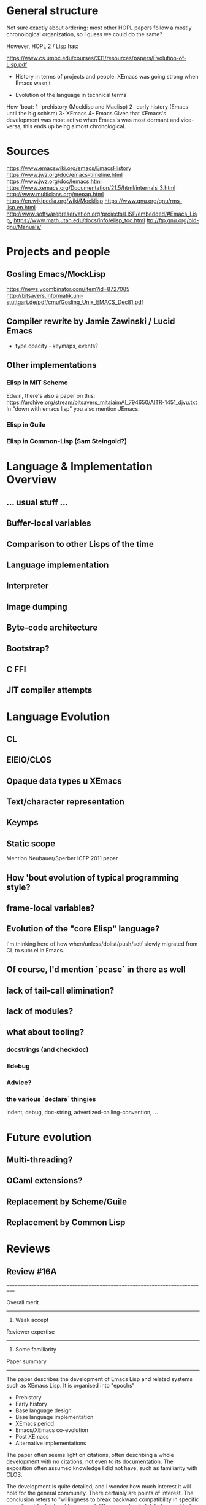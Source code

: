 * General structure
Not sure exactly about ordering: most other HOPL papers follow a mostly
chronological organization, so I guess we could do the same?

However, HOPL 2 / Lisp has:

https://www.cs.umbc.edu/courses/331/resources/papers/Evolution-of-Lisp.pdf

- History in terms of projects and people: XEmacs was going strong
  when Emacs wasn't

- Evolution of the language in technical terms

How 'bout:
1- prehistory (Mocklisp and Maclisp)
2- early history (Emacs until the big schism)
3- XEmacs
4- Emacs
Given that XEmacs's development was most active when Emacs's was most
dormant and vice-versa, this ends up being almost chronological.

* Sources
https://www.emacswiki.org/emacs/EmacsHistory
https://www.jwz.org/doc/emacs-timeline.html
https://www.jwz.org/doc/lemacs.html
https://www.xemacs.org/Documentation/21.5/html/internals_3.html
http://www.multicians.org/mepap.html
https://en.wikipedia.org/wiki/Mocklisp
https://www.gnu.org/gnu/rms-lisp.en.html
http://www.softwarepreservation.org/projects/LISP/embedded/#Emacs_Lisp_
https://www.math.utah.edu/docs/info/elisp_toc.html
ftp://ftp.gnu.org/old-gnu/Manuals/
* Projects and people
** Gosling Emacs/MockLisp
https://news.ycombinator.com/item?id=8727085
http://bitsavers.informatik.uni-stuttgart.de/pdf/cmu/Gosling_Unix_EMACS_Dec81.pdf

** Compiler rewrite by Jamie Zawinski / Lucid Emacs
- type opacity - keymaps, events?

** Other implementations
*** Elisp in MIT Scheme
 Edwin, there's also a paper on this:
 https://archive.org/stream/bitsavers_mitaiaimAI_794650/AITR-1451_djvu.txt
In "down with emacs lisp" you also mention JEmacs.
*** Elisp in Guile
*** Elisp in Common-Lisp (Sam Steingold?)

* Language & Implementation Overview
** ... usual stuff ...
** Buffer-local variables

** Comparison to other Lisps of the time

** Language implementation
** Interpreter
** Image dumping
** Byte-code architecture
** Bootstrap?
** C FFI
** JIT compiler attempts

* Language Evolution
** CL
** EIEIO/CLOS
** Opaque data types u XEmacs
** Text/character representation
** Keymps
** Static scope
Mention Neubauer/Sperber ICFP 2011 paper
** How 'bout evolution of typical programming style?
** frame-local variables?
** Evolution of the "core Elisp" language?
I'm thinking here of how when/unless/dolist/push/setf slowly migrated from
CL to subr.el in Emacs.
** Of course, I'd mention `pcase` in there as well
** lack of tail-call elimination?
** lack of modules?
** what about tooling?
*** docstrings (and checkdoc)
*** Edebug
*** Advice?
*** the various `declare` thingies
indent, debug, doc-string, advertized-calling-convention, ...

* Future evolution
** Multi-threading?
** OCaml extensions?
** Replacement by Scheme/Guile
** Replacement by Common Lisp
* Reviews
** Review #16A
===========================================================================

Overall merit
-------------
3. Weak accept

Reviewer expertise
------------------
2. Some familiarity

Paper summary
-------------
The paper describes the development of Emacs Lisp and related systems
such as XEmacs Lisp.  It is organised into "epochs"

   - Prehistory
   - Early history
   - Base language design
   - Base language implementation
   - XEmacs period
   - Emacs/XEmacs co-evolution
   - Post XEmacs
   - Alternative implementations

The paper often seems light on citations, often describing a whole
development with no citations, not even to its documentation. The
exposition often assumed knowledge I did not have, such as familiarity
with CLOS.

The development is quite detailed, and I wonder how much interest it
will hold for the general community. There certainly are points of
interest.  The conclusion refers to "willingness to break backward
compatibility in specific cases" and "unbridgeable personal
differences, heated debates, and forks along the way".  I think a
paper of greater value and greater general interest could be derived
by structuring it around these issues, omitting much of the other
detail.

Comments for author
-------------------
Please use author-year citations throughout.

Many sections of the paper have no citations. In all these cases,
are we to assume there is no documentation and it is down to personal
knowledge of the authors? Please add citations wherever possible.

Throughout, I had a lot of trouble mapping release numbers to
years, and relating release numbers for Emacs to those for XEmacs.
Could you give a table with a chronology of releases?

Why are you two the right ones to write this paper? Please say in
the introduction a little about your involvement with Emacs and
to what extent (if any) you consulted with the community in writing
this paper.

Also, bring out some details about the people involved. For instance,
you should say something regarding Stallman's biography. He is
mentioned with regard to specific details, but you should also say
something about his overall role in the history.

Occasionally you refer to the Emacs community in the first person.
I recommend you use third person throughout.

p4, Section 3
"Following Greenberg's Multics Emacs" Citation please!

"Greenspun's tenth rule" Citation please! Not all your readers will
know it.

p5, Section 4
This section says nothing about lexical vs dynamic scope. As dynamic
scope seems a pretty backward design choice for 1985, it would be
helpful to say something about why it was chosen.  (This is finally
discussed in 8.1. Moving some of that discussion ahead, or at least
giving a forward pointer, would help.)

p5, Section 4.1
A word on *why* lambda was omitted would be helpful. Can you interview
Stallman?  It's a little weird that you show in detail the syntax for
the Emacs-18 workaround, but you don't describe the Emacs-19 macro.

p6
"With buffer-local variables" --> "Along with buffer-local variables"

p7
"It could either denote ..." Please rephrase. I guess one of these
means (` a) and one means (`a), in the old-style notation,
but I can't tell which is which.

p8
"has to do with region selection" This is mysterious---how does the
region affect this function?

p9
"run a hook" Please explain what this means. I'm guessing it means to
execute each function in the list. Are the functions required to take
no arguments, or, if they have arguments, which are passed?

"attaching code to functions even if they do not run hooks" Does this
attach a single function to another function? Or a list of functions,
as in a hook? Does the attached function run before the other function,
or at some other time?

"makes better use of existing language features" Obscure. Explain or
give a citation.

I could not discern an order to the subsections of Section 4. Possibly
best to reorder them, with the ones directly related to Emacs first
(e.g., 4.2, 4.5, 4.7, 4.9), then ones tied to Emacs goals (e.g., 4.4,
4.8), and the ones that are only incidental later (e.g., 4.1, 4.3,
4.6).

p10 Section 5.1
Who developed the byte-code compiler? Citations, please.

p11
"FSF-owned" I guess this is the Free Software Foundation?
But you haven't mentioned it by name at this point.

p12
"where amply sufficient" --> "were amply sufficient"

"the "mark" bit was not used" I'm confused. If it wasn't used for this
purpose, how were objects marked?

"each object by allocated" --> "each object be allocated"

If there are just eight object types, perhaps it would be
worthwhile to list them all?

"merged that data representation of Emacs 19.30" I can't work out what
this phrase refers to, please rewrite.

p13
"ephemerons" Are these so uninteresting that they deserve no
description in the paper?

p14
"no matter which tagging scheme we used" Change from first to third
person.

"tweaked to use two tags for integers" Link this to the odd and
even fixnum tags mentioned earlier.

"cl.el's defstruct" What is cl.el? I guess it is a library inspired
by Common Lisp, but you ought to be clear about this.

p15
"the more standard forms of weak references" I don't know what this
means.

"very early" Is Emacs-16.56 really very early?

p16

Section 5.10.  End first paragraph with the sentence "Modifying
function bodies was brittle and inconvenient and only worked for
functions defined in Elisp." Delete the similar phrase from the next
paragraph.

p17
"but did get" --> "But it did get"

"stable enough to be used globally" What does this mean? (I gather it
does not mean the feature was released, since it is still an
attmempt.)

"compared to Nickolas" --> "compared to Lloyd"

Section 6. Since Xemacs has been referred to throughout the paper,
it would be best to move the information in the first three paragraphs
of Section 6 to before Section 4.

Footnote 3. What was the release number of the first release of
Lucid Emacs?

p18
Section 6.1. I gather the purpose of a keymap is to map a 
sequence of keystrokes to a function to invoke. Please say this
explicitly. Please also explain nesting of keymaps.

"inheritance" I don't know what inheritance means in the context of a
keymap.

"SFEmacs" Perhaps say a word or two about why this fork came
into existence?

p20
"While no significant changes were made to the byte-code format in
XEmacs, the two instruction sets eventually drifted and became
incompatible." Surely the first incompatible change was significant,
just because it was incompatible? Make clear whether the drift was a
deliberate choice or an accident.

p21
"it was not unified with other charsets" I don't know what this means.

p22
"This issue is still being discussed with Emacs." --> "This issue is
still being discussed in the Emacs community."

Section 7.4. Why are the three displayed examples given? This seems
more detailed than other discussion, and it seems more detail than
necessary.

p23
"during that time" Unclear. Replace by "post-2010" or whatever is
correct.

The summary of Section 8 at the beginning omits 8.2 and 8.3.

""hidden" configuration options" I'm not sure what "hidden" adds
here, perhaps delete?

p24
"except in the presence of higher-order functions, like reduce" I
don't understand why higher-order function would lead to name
conflicts under the described convention.

p25
I take it that in the current version lexical scope is the default,
but that dynamic scope is still possible. You should say something
about how this is achieved. You should also say how backward
compatibility was maintained. Was this done by static analysis
or two languages, both described previously, or by some other means?
How smoothly did the introduction of lexical scope go?

Has lexical scoping made its way into XEmacs?

p26
"often using the new low-level pattern app". I have no idea
what this means. Explain or omit.

p27
"we" Perhaps change to third person?

p28
I take it that both cl.el and cl-lib.el are currently in use.
Does this introduce any performance or maintenance issues?
Are there plans to deprecate cl.el?

Section 8.5. Previously, the text used "generalised reference"
but now it uses "generalised variable". Perhaps change the earlier
occurrences of "generalised reference" to "generalised variable".

"can be used as an ... and an ..." --> "can be used both as an ... and
as an ..."

"(VARS VALS STORE-VAR STORE-FORM ACCESS-FORM)" I don't follow this
explanation. How does STORE-VAR relate to VARS? The expansion of
(push EXP PLACE) helps little unless the reader knows how push
is defined. This paragraph should be rewritten with more explanation.

"NIH syndrome" That seems a different reason that "the existing
code was hard to follow"!

"wanted to keep in cl.el" --> "did not want to move to Emacs"

"cl-lib" in italic --> "cl-lib.el" in tt foont

"a DO function of two arguments" Is this what is called
gv-get-place-function in the following example? Please rewrite
to clarify.

p29
Nothing is gained by giving two forms of the push example.
Just give one or the other.

p29
"the reverse is not true" Why can't you set
  (VARS VALS STORE-VAR STORE-FORM ACCESS-FORM)  
to
  (nil nil x (STORE-FUNCTION x) ACCESS-FORM)
?

"(originally developed in 1986 by Cesar Quiroz, and included in
Emacs-18.51 in 1988)" Doesn't belong here. Add the last phrase
to the earlier mention of cl.el on p26.

"CLOS" Give a citation for CLOS, and explain it is the
Common Lisp Object System.

"(a package providing IDE-like features)" move this to the
mention of CEDET in the previous paragraph.

p30

"supported specializers" I'm not familiar with CLOS, and I don't know
what a specializer is. Please explain. Indeed, please rewrite the
whole section assuming your reader is not familiar with CLOS.

“&context (EXP SPECIALIZER)” I'm completely lost here. Help!

Are the object facilities of both EIEIO and cl-generic.el currently in
use?  Does this introduce any performance or maintenance issues?  Are
there plans to deprecate EIEIO?

p31
"the generator.el" --> "generator.el"

"in order to avoid it the coder needs to write their code in a
continuation-passing style" I don't see why this should be the case,
please explain.

p32
"async.el" Cite its documentation.

A word or two on uses of the concurrency package would be welcome.
Have the uses led to concurrency bugs? If there aren't many uses
of the package yet that would also be valuable information.

"is important to optimize for example" --> "performs important
optimizations, for example"

"the macro can extract" Which macro??

The story seems to stop early. Did define-inline solve the cl-typep
problem? How? How widely used is define-inline? How does it co-exist
with the older systems for inlining?

p33

"¡pkg¿" font issue?

p34

"Emacs-Ejit" I presume this is the compiler from Emacs to Javascript?
Please make this explicit.

p35

"willingness to break backward compatibility in specific cases" It would
be good to make this a theme of the paper, stressing where it happened,
how the evolution was handled, and how successful it was.

"unbridgeable personal differences, heated debates, and forks along
the way" These are all great topics for a history! But the paper largely
ignores or downplays these.

"But it has also come up with its own features" Interestingly, all three
that you list are already covered in Section 4! Were there later ones?

"whose composability" Rewrite the sentence so it is clear you are talking
about the composability of packages, not of the community.


** Review #16B
===========================================================================

Overall merit
-------------
2. Weak reject

Reviewer expertise
------------------
3. Knowledgeable

Paper summary
-------------
This paper describes the design and implementation of the Elisp language as
part of the Emacs text editor over the course of thirty years.

Comments for author
-------------------

ASSESSMENT

Overall, this paper is not yet ready for HOPL in its current state. Perhaps
with shepherding it could be made acceptable, however, it will take a lot of
work. 

The biggest problem with this paper is that it does not tell a compelling
story. It is a historical account, but much of its telling lacks any
discussion of context. It covers a lot more ground describing *what* happened,
but does not explain *why* it happened or what the result was. I think the
issue is that the authors have favored breadth over depth--a lot of changes
have been made to Elisp since 1985! But it is the job of the authors to
identify the most important changes and events, so that they can make their
points.

The best part of the story is when the paper talks about the interactions
between the designs of the language and the constraints of being the scripting
language for an editor, and of the constraints that come from being part of
the free software movement. I wish this part of the story were told more
consistently and more prominently.

In contrast, many evolutionary changes are presented without discussion or
analysis. I can only assume that the there were other reasons for these
changes, besides the two listed above, but I would rather not have to guess.

Indeed, many parts of the paper read like a changelog. Throughout these
sections, I found myself wondering, what should I take away from this section?
What can I learn from it? How does it fit into the overall story? In
particular, although it is notable that some features that require primitive
support in other languages can be implemented via macros in Elisp
(e.g. lambdas, objects, pattern matching, generators, modules) this is also
true for other LISP variants. What is unique here? Perhaps it would be better
to focus on the ones that have more close connection to Elisp----for example,
the ones that are difficult to implement in the presence of dynamic binding.

Dynamic binding is itself one of the most famous (mis-)features of Elisp, and
I wish the paper described this feature & the introduction of static binding
in a more self-contained way, rather than scattering it throughout the text. I
also wish that it were more complete. What were the initial advantages of
dynamic binding? What made static binding ultimately possible? How has the
change affected the community?

Another issue with the paper is that it is targeted to Elisp experts. As a
casual Emacs user for over twenty years (I am using it now to type this
review), I have encountered some of Elisp, and as a programming language
researcher, I am curious about its history. However, some parts of this paper
assume the knowledge of an Emacs developer! Why not broaden the audience and
make the paper more accessible?

SPECIFIC COMMENTS and ADVICE

- In scientific papers we often keep ourselves out of the story, as the
  scientist should be a independent observer. But that isn't the case for
  history. Please introduce yourselves at the beginning of the paper and lay
  out your connection to the material. This lets the reader better put this
  material in context---are you telling us material that you have first hand
  knowledge of because you were there, or is this something that you heard
  from someone else?

- Overall, I kept confusing the description of Elisp the language with the
  description of Emacs the software artifact. I believe this is a deliberate
  choice by the authors to blend these descriptions, and is probably
  justified, but at the same time it left me off kilter.

- I would appreciate a timeline or figure near the beginning of the paper that
  outlines the major milestones in the development of Emacs. In particular,
  the discussion lists various version releases (e.g. Emacs-24.3) without
  providing dates for these releases. Also, sometimes the discussion includes
  a minor number with the release (e.g. Emacs-19.29) and sometimes it doesn't
  (e.g. Emacs-19). Is there a semantics to the major/minor numbers of the
  release?

  This timeline, and a capsule summary of the major software artifacts discussed
  in the paper, will help later discussion immensely. 
  
- The paper needs a short introduction to who Richard Stallman is, what the
  free software movement is, and what the GPL requires. Although many readers
  may already know this story, establishing the details that are important to
  later design decisions is a good introduction. Instead, the first time
  Stallman is *introduced* is the sentence "Richard Stallman decided to
  reimplement the basis for the new Emacs in C..." which I found really
  confusing. What was his first implementation?

- In fact, I found the entirety of Section 2 (PREHISTORY) confusing. It is too
  short and jumps around too much. The introductory sentence "While Emacs's
  original inception was a set of macros for the TECO editor" puts me off
  right from the start. Should I know what the TECO editor is? Was this the
  first thing ever called Emacs?  Who created the name Emacs and where did it
  come from? (Or is it lost to history?) The two sub-sections in section 2
  also do not add much beyond what has already been said. What is the
  relationship between EINE and MacLisp?  (And MacLisp is a programming
  language, not an editor, right? Is the editor that was written in MacLisp
  the one later called "Greenberg's Multics Emacs"?) How did MacLisp influence
  Elisp?

  In 2.2, what do you mean when you way "Unix Emacs ... was one of the
  immediate predecessors of Emacs"? What is the specific software package that
  you are referring to with the name "Emacs" at this point. Who wrote it?
  When?

- Section 3. When was Stallman's Emacs (and Elisp) developed and released?

- Please be careful with the use of "in jokes" such as "Greenspun's tenth
  rule" and "Eight Megs And Constantly Swapping". These are both presented as
  if the reader is already familiar with them, which is a way to turn off
  readers. Mentioning them without explanation gives the impression that you
  only expect people already familiar with them to read this article. How
  limiting!

- I generally find "table of contents" sections, such as the one right before 
  4.1, to be boring, repetitive and unhelpful. I never read them.

- 4.1: What is the time period/Emacs versions covered in Section 4? What are the 
  consequences of lambda being a macro. Why wasn't the original Elisp code
  ever updated to use this new lambda form over 30 years?
  What is the #' ... reader shorthand referred to at the end of page 6?

- 4.2: I was confused by this section, especially since the discussion seems
   to be split between it and 4.7. What are buffer local variables? How does
   that make strings a fancier datatype than in most other languages?  What is
   the impact of storing strings with variable numbers of bytes? Why is moving
   the string's bytes elsewhere on update an issue? Why is XEmacs
   "modified-tick" feature worth mentioning when it has apparently never been
   used?

- 4.3: This section is an example of the Emacs communities' approach to
  backwards-incompatible changes, which is both tedious in detail but leaves
  me wanting to know more. What is the context of the design changes discussed
  in this section (i.e. introducing explicit warnings in Emacs-22.2)? How did
  users react to them? What changed so that the old-style syntax could be
  removed in 2018? Why could it not be changed earlier?

- 4.4: Is there more to say about the docstring feature? Has it been studied
  by language designers? Are there trade-offs in including this feature in
  Elisp? What percentage of Elisp code uses docstrings? How searchable is it?
  What other languages, besides Common Lisp, have adopted it?

- 4.5: "C-u (to specify powers of 4)" ? What is this design? Why powers of 4?

- 4.6: How does Elisp's support for non-local exits compare to other language 
  features, like exceptions? What influenced the design? (It appears to be
  constraints of general purpose software engineering, right? Nothing specific
  to the context of Emacs...)

- 4.8: Is the defadvice feature used in practice? How? How was nadvice
  different? What sort of advance was it?
  
- Section 5: "The main changes were those made to support lexical scoping..."
  I wonder if focusing on the dynamic to lexical scoping evolution would make
  for a tighter, more compelling read. 

- Section 5: I found this section, which mainly focuses on changes to the
  implementation of Elisp, underwhelming. Partly it is my biases --- most of
  these changes are invisible to users, except when they remove limitations on
  heap size and file size. However, partly this is because this section does
  not discuss the context of these changes. What pressures were in play? How
  did changes, to say, data representation, affect users? libraries? runtime?
  FFI?
  
- 5.7: "These were solved very simply in Emacs-19.31 by removing messages that
  indicated when GC was in progress." This sentence, presented with minimal
  discussion, makes me sad. Sure, user complaints about GC decreased as a
  result, but is that because users were deceived? Or were the messages
  incorrect? Or were the user perceptions wrong to begin with? Was this the
  right thing to do? 

- 6.1: Am I supposed to understand the keymap representation from this
  example? What is important about the current representation? Overall, the
  discussion in this section is one of software engineering experience: should
  a particular data structure in the implementation of Emacs be represented
  concretely or abstractly. How does this relate to the design of Elisp?

- In the middle part of the paper, we start to see the introduction of new
  characters, as the development team grows. However, there is no high-level
  discussion about how the development teams for Emacs and XEmacs were
  composed, lead and organized. Were they both open-source projects? How big
  were the teams? Did Stallman always control everything to do with GNU Emacs?
  How did the teams communicate with each other (if they did so)?

- 8.4: The timeline of integration of common lisp functions into Elisp seems
  uninteresting and really reads like a changelog. I have no idea what these
  functions are or why their integration is important.

- 8.11: The fact that still Elisp rejects a module system because the
  developers don't want to rely on an IDE makes me despair as a language
  researcher. If any language can make assumptions about its development
  environment...
  
- Section 9: This section reads like a laundry list, or a "we didn't want to
  offend anyone by leaving them out". As a reader, I didn't get much out of
  it.

- Section 10: The conclusion should never introduce new material. Yet, I don't
  see where "a maintainership which was more interested in improving the text
  editor than the language" was discussed earlier in the paper. What actions
  is this comment in reference to? The paper also is rather oblique about
  discussing the "unbridgeable personal differences, heated debates, and forks
  along the way". This is the place to record the controversies, right or
  wrong, as they are part of the history.


** Review #16C
===========================================================================

Overall merit
-------------
5. Strong accept

Reviewer expertise
------------------
2. Some familiarity

Paper summary
-------------
The paper traces the evolution of ELISP as the Lisp based macro facility of Emacs.  It discusses the language evolution, but more than that how the system that it was a part of evolved over time...and how the system often changed the language more than the language designers did.

Comments for author
-------------------
TBD


** Review #16D
===========================================================================

Overall merit
-------------
4. Accept

Reviewer expertise
------------------
3. Knowledgeable

Paper summary
-------------
This paper describes the evolution of emacs lisp, from its very beginnings to the present day.  The paper describes design and implementation changes, along with much of the background motivation and underlying politics.

Comments for author
-------------------
I found this very interesting and overall an informative and enjoyable read.   I enjoyed your writing style and the touches of humor.    I enjoyed hearing the background to various technical decisions and some of the politics that under pinned the decisions.

I have only two suggestions

### Summary

I think it might be helpful to provide a summary (before the conclusion), summarizing some of the key elements of the story and highlights of the journey, in the form of a high-level re-cap.

### Lessons

I think there are quite a few lessons for language developers here.   It may be worth drawing them out as such.   This could be done in-place, or it could be done by including a list of lessons in the summary section.   I am thinking here about lessons at all levels: open source software culture and how it affects the development and evolution of the language; the extent to which engineering pragmatics ultimately impact language design; the roles or personalities; the overall impact of the XEmacs split.   Etc.

- I liked your point (p11) about the chicken-and-eggs nature of the TOC problem.   I think this is a very common pattern in systems implementation.

- Your comment (p21) about the limited impact of optimizations where the underlying byte-code interpreter is slow, is interesting and probably common to many language implementations.

### Minor

- It would help your reviewers if you could include line numbers on the page (a feature which comes with the latest style files).   This makes it very easy for us to precisely communicate references to the text.
- p5 "with a technical" -> "with technical"
- p5 "in the inclusion in Emacs of" this is awkward
- p5 "a Lisp-2" -> "a Lisp-2 language"
- p6 "Richard Stallman felt" it would be great if you could provide references to such comments (I understand that this may not be possible).
- p6 "With buffer-local" -> "Along with buffer-local"
- p6 "requires to relocate" -> "requires relocating"
- p7 "Emacs-27 the" -> "Emacs-27, the"
- p9 "used etc." -> "used, etc."
- p9 "instead because" -> "instead, because"
- p11 the comment connecting bootstrap with RCS -> CVS transition is interesting, but needs a little bit more information.   The reader may not understand that RCS required local operation, while CVS did not.   Its not clear why the necessary files could not be kept around in CVS, nor how the original bootstrap began (answer on next page---the interpreter).
- p12 "32bit" -> "32 bit" (systemic)
- p12 "mark&sweep" -> "mark and sweep" (systemic)
- p12 "heap size" this term is used widely to mean the size of the heap (how much memory is available to or consumed by the whole heap).   However, here you mean something like the heap footprint of a given object.   Sometimes in the GC literature, the word 'cell' is used to describe the space taken up by an object (inclusive of metadata etc).  systemic).
- p12 "where were the fields" -> "where the fields were"
- p13 "256MB" -> "256 MB" (use a thin space, eg \;) (systemic)
- p13 "3-word" -> "three-word"
- p13 "four: records" -> "four records:"
- p14 "hence pushing" -> "pushing"
- p14 "learly" -> "early"
- p14 I like the anecdote about GC pauses!
- p16 "show a an" -> "show an"
- p17 "affect function calls" what does this mean?  Are you referring to inlining?
- p17 "costly. but" -> "costly. But"
- p17 "used globally" what does this mean? (again later in the page)
- p17 "it focuses" what focuses?
- p18 "Lucid Emacs of Lucid Emacs" -> "Lucid Emacs"
- p19 "Characters outside of strings" can you elaborate?
- p19 "into running" -> "into a running"
- p19 "Richard Stallman refused to..." can you provide a reference?
- p20 "rewrite, " -> "rewrite"
- p21 "evolved" -> "evolved,"
- p21 ",," -> ","
- p22 "set variable" -> "set a variable"
- p23 "Emacs-26.1" -> "Emacs-26.1,"
- p27 "efficiency cost" -> "overhead"
- p28 "NIH" -> "Not invented here"
- p30 "only it was" -> "only was it"
- p30 "machinery, required" -> "machinery required"
- p30 "to explore interactively" -> "to interactively explore"
- p31 "already in Emacs-16.56 Emacs" -> "by Emacs-16.56, Emacs"
- p31 "all of existing" -> "all existing"
- p31 "it the" -> "it, the"
- p32 "This result" -> "The result"
- p33 latex problem with one use of <pkg> (forgot to protect < and >)
- p35 "general the" -> "general, the"
- p35 "contributions of course" -> "contributions, of course"

